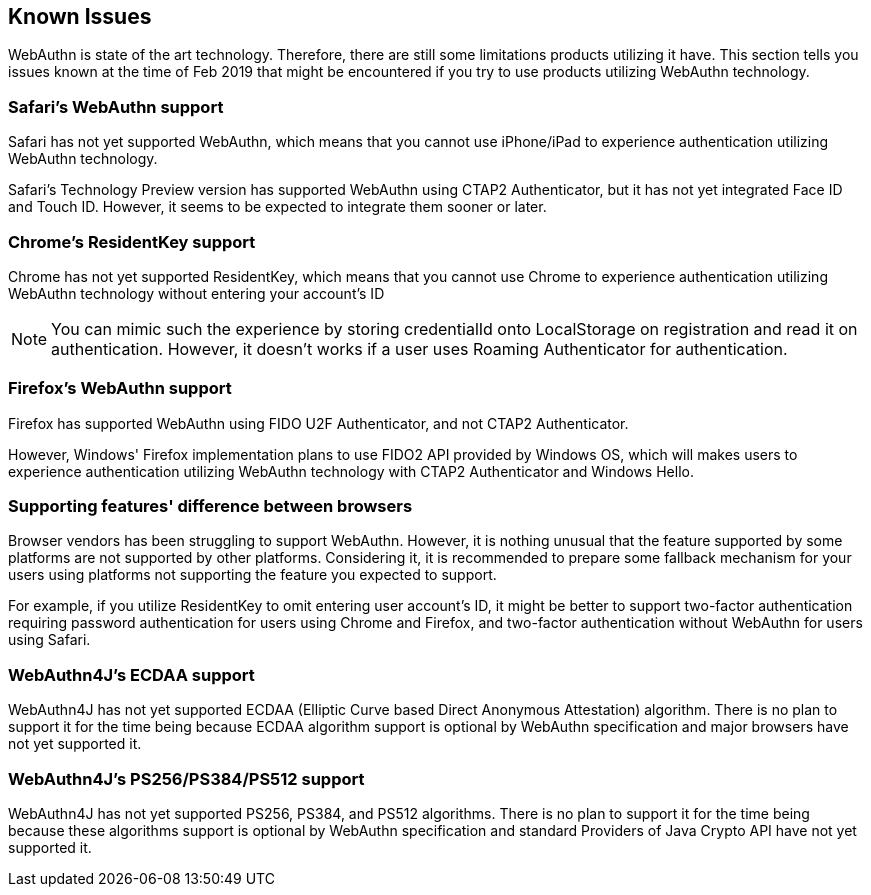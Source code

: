 == Known Issues

WebAuthn is state of the art technology. Therefore, there are still some limitations products utilizing it have.
This section tells you issues known at the time of Feb 2019 that might be encountered if you try to use products
utilizing WebAuthn technology.


=== Safari's WebAuthn support

Safari has not yet supported WebAuthn, which means that you cannot use iPhone/iPad to experience authentication
utilizing WebAuthn technology.

Safari's Technology Preview version has supported WebAuthn using CTAP2 Authenticator, but it has not yet integrated
Face ID and Touch ID. However, it seems to be expected to integrate them sooner or later.


=== Chrome's ResidentKey support

Chrome has not yet supported ResidentKey, which means that you cannot use Chrome to experience authentication utilizing
WebAuthn technology without entering your account's ID

NOTE: You can mimic such the experience by storing credentialId onto LocalStorage on registration and read it on
authentication. However, it doesn't works if a user uses Roaming Authenticator for authentication.

=== Firefox's WebAuthn support

Firefox has supported WebAuthn using FIDO U2F Authenticator, and not CTAP2 Authenticator.

However, Windows' Firefox implementation plans to use FIDO2 API provided by Windows OS, which will makes users to
experience authentication utilizing WebAuthn technology with CTAP2 Authenticator and Windows Hello.


=== Supporting features' difference between browsers

Browser vendors has been struggling to support WebAuthn. However, it is nothing unusual that the feature supported
by some platforms are not supported by other platforms. Considering it, it is recommended to prepare some fallback
mechanism for your users using platforms not supporting the feature you expected to support.

For example, if you utilize ResidentKey to omit entering user account's ID, it might be better to support two-factor
authentication requiring password authentication for users using Chrome and Firefox, and two-factor authentication
without WebAuthn for users using Safari.


=== WebAuthn4J's ECDAA support

WebAuthn4J has not yet supported ECDAA (Elliptic Curve based Direct Anonymous Attestation) algorithm. There is no plan
to support it for the time being because ECDAA algorithm support is optional by WebAuthn specification and major
browsers have not yet supported it.


=== WebAuthn4J's PS256/PS384/PS512 support

WebAuthn4J has not yet supported PS256, PS384, and PS512 algorithms. There is no plan to support it for the time being
because these algorithms support is optional by WebAuthn specification and standard Providers of Java Crypto API
have not yet supported it.
